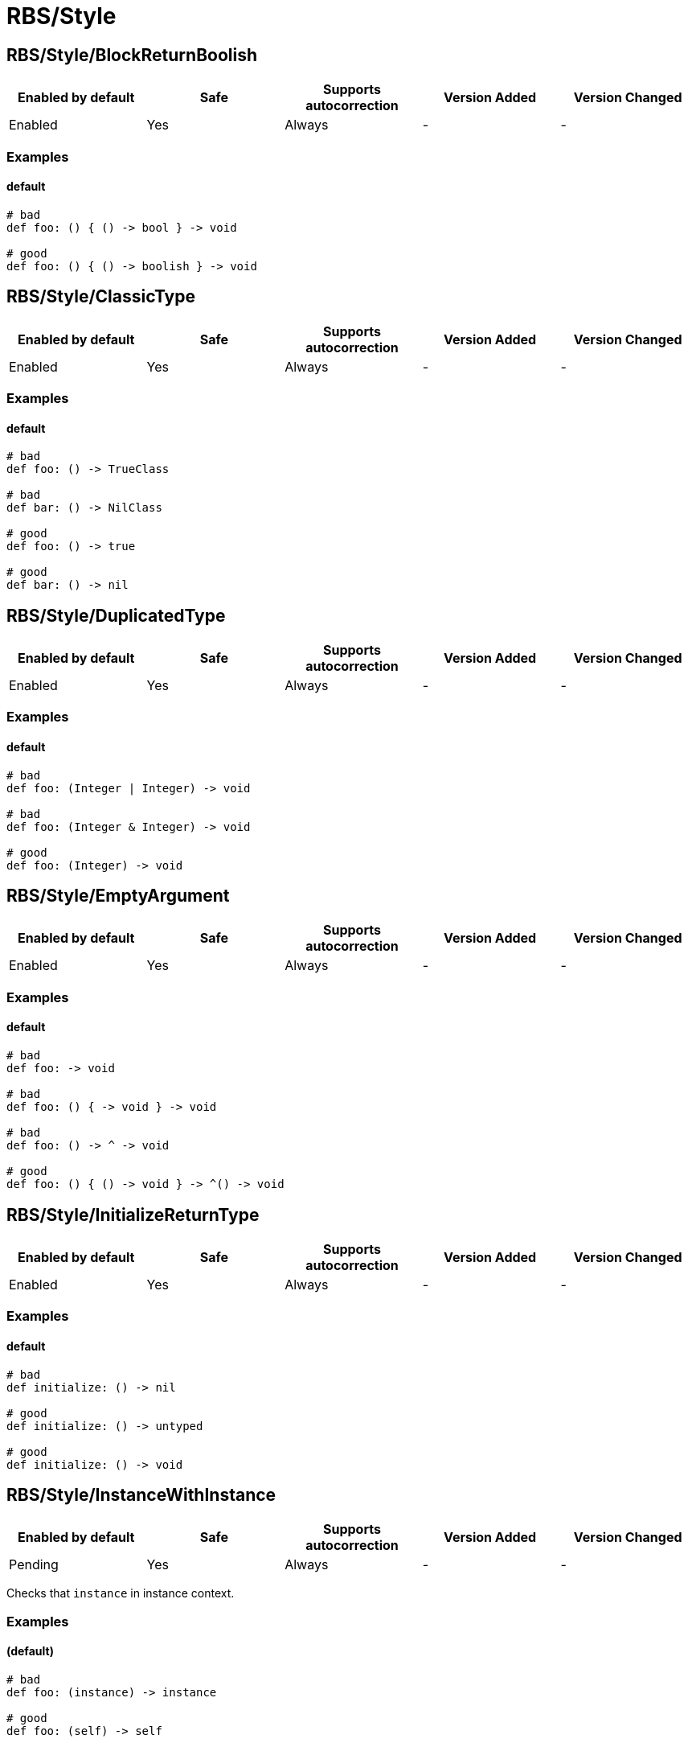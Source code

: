 ////
  Do NOT edit this file by hand directly, as it is automatically generated.

  Please make any necessary changes to the cop documentation within the source files themselves.
////

= RBS/Style

[#rbsstyleblockreturnboolish]
== RBS/Style/BlockReturnBoolish

|===
| Enabled by default | Safe | Supports autocorrection | Version Added | Version Changed

| Enabled
| Yes
| Always
| -
| -
|===



[#examples-rbsstyleblockreturnboolish]
=== Examples

[#default-rbsstyleblockreturnboolish]
==== default

[source,rbs]
----
# bad
def foo: () { () -> bool } -> void

# good
def foo: () { () -> boolish } -> void
----

[#rbsstyleclassictype]
== RBS/Style/ClassicType

|===
| Enabled by default | Safe | Supports autocorrection | Version Added | Version Changed

| Enabled
| Yes
| Always
| -
| -
|===



[#examples-rbsstyleclassictype]
=== Examples

[#default-rbsstyleclassictype]
==== default

[source,rbs]
----
# bad
def foo: () -> TrueClass

# bad
def bar: () -> NilClass

# good
def foo: () -> true

# good
def bar: () -> nil
----

[#rbsstyleduplicatedtype]
== RBS/Style/DuplicatedType

|===
| Enabled by default | Safe | Supports autocorrection | Version Added | Version Changed

| Enabled
| Yes
| Always
| -
| -
|===



[#examples-rbsstyleduplicatedtype]
=== Examples

[#default-rbsstyleduplicatedtype]
==== default

[source,rbs]
----
# bad
def foo: (Integer | Integer) -> void

# bad
def foo: (Integer & Integer) -> void

# good
def foo: (Integer) -> void
----

[#rbsstyleemptyargument]
== RBS/Style/EmptyArgument

|===
| Enabled by default | Safe | Supports autocorrection | Version Added | Version Changed

| Enabled
| Yes
| Always
| -
| -
|===



[#examples-rbsstyleemptyargument]
=== Examples

[#default-rbsstyleemptyargument]
==== default

[source,rbs]
----
# bad
def foo: -> void

# bad
def foo: () { -> void } -> void

# bad
def foo: () -> ^ -> void

# good
def foo: () { () -> void } -> ^() -> void
----

[#rbsstyleinitializereturntype]
== RBS/Style/InitializeReturnType

|===
| Enabled by default | Safe | Supports autocorrection | Version Added | Version Changed

| Enabled
| Yes
| Always
| -
| -
|===



[#examples-rbsstyleinitializereturntype]
=== Examples

[#default-rbsstyleinitializereturntype]
==== default

[source,rbs]
----
# bad
def initialize: () -> nil

# good
def initialize: () -> untyped

# good
def initialize: () -> void
----

[#rbsstyleinstancewithinstance]
== RBS/Style/InstanceWithInstance

|===
| Enabled by default | Safe | Supports autocorrection | Version Added | Version Changed

| Pending
| Yes
| Always
| -
| -
|===

Checks that `instance` in instance context.

[#examples-rbsstyleinstancewithinstance]
=== Examples

[#_default_-rbsstyleinstancewithinstance]
==== (default)

[source,rbs]
----
# bad
def foo: (instance) -> instance

# good
def foo: (self) -> self
----

[#rbsstyleoptionalnil]
== RBS/Style/OptionalNil

|===
| Enabled by default | Safe | Supports autocorrection | Version Added | Version Changed

| Enabled
| Yes
| Always
| -
| -
|===



[#examples-rbsstyleoptionalnil]
=== Examples

[#default-rbsstyleoptionalnil]
==== default

[source,rbs]
----
# bad
def foo: (nil?) -> void

# good
def foo: (nil) -> void
----

[#rbsstyleredundantparentheses]
== RBS/Style/RedundantParentheses

|===
| Enabled by default | Safe | Supports autocorrection | Version Added | Version Changed

| Enabled
| Yes
| Always
| -
| -
|===



[#examples-rbsstyleredundantparentheses]
=== Examples

[#default-rbsstyleredundantparentheses]
==== default

[source,rbs]
----
# bad
def foo: () -> (bool)

# bad
def foo: (((true | false))) -> void

# good
def foo: () -> bool

# good
def foo: ((true | false)) -> bool
----

[#rbsstyletruefalse]
== RBS/Style/TrueFalse

|===
| Enabled by default | Safe | Supports autocorrection | Version Added | Version Changed

| Enabled
| Yes
| Always
| -
| -
|===



[#examples-rbsstyletruefalse]
=== Examples

[#default-rbsstyletruefalse]
==== default

[source,rbs]
----
# bad
def foo: (true | false) -> (true | false)

# bad
def foo: (TrueClass | FalseClass) -> (TrueClass | FalseClass)

# good
def foo: (bool) -> bool
----
